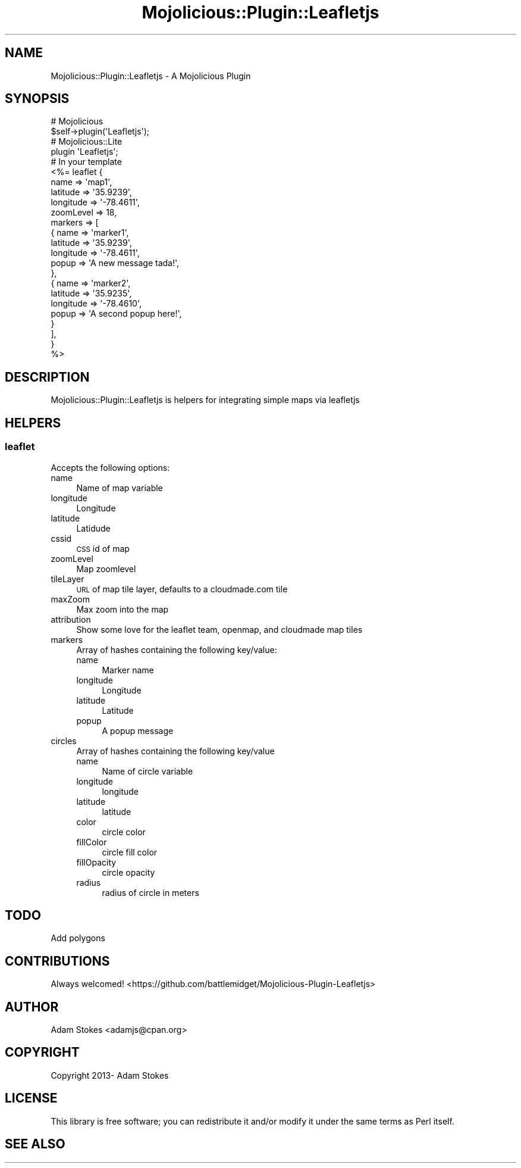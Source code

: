 .\" Automatically generated by Pod::Man 4.14 (Pod::Simple 3.40)
.\"
.\" Standard preamble:
.\" ========================================================================
.de Sp \" Vertical space (when we can't use .PP)
.if t .sp .5v
.if n .sp
..
.de Vb \" Begin verbatim text
.ft CW
.nf
.ne \\$1
..
.de Ve \" End verbatim text
.ft R
.fi
..
.\" Set up some character translations and predefined strings.  \*(-- will
.\" give an unbreakable dash, \*(PI will give pi, \*(L" will give a left
.\" double quote, and \*(R" will give a right double quote.  \*(C+ will
.\" give a nicer C++.  Capital omega is used to do unbreakable dashes and
.\" therefore won't be available.  \*(C` and \*(C' expand to `' in nroff,
.\" nothing in troff, for use with C<>.
.tr \(*W-
.ds C+ C\v'-.1v'\h'-1p'\s-2+\h'-1p'+\s0\v'.1v'\h'-1p'
.ie n \{\
.    ds -- \(*W-
.    ds PI pi
.    if (\n(.H=4u)&(1m=24u) .ds -- \(*W\h'-12u'\(*W\h'-12u'-\" diablo 10 pitch
.    if (\n(.H=4u)&(1m=20u) .ds -- \(*W\h'-12u'\(*W\h'-8u'-\"  diablo 12 pitch
.    ds L" ""
.    ds R" ""
.    ds C` ""
.    ds C' ""
'br\}
.el\{\
.    ds -- \|\(em\|
.    ds PI \(*p
.    ds L" ``
.    ds R" ''
.    ds C`
.    ds C'
'br\}
.\"
.\" Escape single quotes in literal strings from groff's Unicode transform.
.ie \n(.g .ds Aq \(aq
.el       .ds Aq '
.\"
.\" If the F register is >0, we'll generate index entries on stderr for
.\" titles (.TH), headers (.SH), subsections (.SS), items (.Ip), and index
.\" entries marked with X<> in POD.  Of course, you'll have to process the
.\" output yourself in some meaningful fashion.
.\"
.\" Avoid warning from groff about undefined register 'F'.
.de IX
..
.nr rF 0
.if \n(.g .if rF .nr rF 1
.if (\n(rF:(\n(.g==0)) \{\
.    if \nF \{\
.        de IX
.        tm Index:\\$1\t\\n%\t"\\$2"
..
.        if !\nF==2 \{\
.            nr % 0
.            nr F 2
.        \}
.    \}
.\}
.rr rF
.\"
.\" Accent mark definitions (@(#)ms.acc 1.5 88/02/08 SMI; from UCB 4.2).
.\" Fear.  Run.  Save yourself.  No user-serviceable parts.
.    \" fudge factors for nroff and troff
.if n \{\
.    ds #H 0
.    ds #V .8m
.    ds #F .3m
.    ds #[ \f1
.    ds #] \fP
.\}
.if t \{\
.    ds #H ((1u-(\\\\n(.fu%2u))*.13m)
.    ds #V .6m
.    ds #F 0
.    ds #[ \&
.    ds #] \&
.\}
.    \" simple accents for nroff and troff
.if n \{\
.    ds ' \&
.    ds ` \&
.    ds ^ \&
.    ds , \&
.    ds ~ ~
.    ds /
.\}
.if t \{\
.    ds ' \\k:\h'-(\\n(.wu*8/10-\*(#H)'\'\h"|\\n:u"
.    ds ` \\k:\h'-(\\n(.wu*8/10-\*(#H)'\`\h'|\\n:u'
.    ds ^ \\k:\h'-(\\n(.wu*10/11-\*(#H)'^\h'|\\n:u'
.    ds , \\k:\h'-(\\n(.wu*8/10)',\h'|\\n:u'
.    ds ~ \\k:\h'-(\\n(.wu-\*(#H-.1m)'~\h'|\\n:u'
.    ds / \\k:\h'-(\\n(.wu*8/10-\*(#H)'\z\(sl\h'|\\n:u'
.\}
.    \" troff and (daisy-wheel) nroff accents
.ds : \\k:\h'-(\\n(.wu*8/10-\*(#H+.1m+\*(#F)'\v'-\*(#V'\z.\h'.2m+\*(#F'.\h'|\\n:u'\v'\*(#V'
.ds 8 \h'\*(#H'\(*b\h'-\*(#H'
.ds o \\k:\h'-(\\n(.wu+\w'\(de'u-\*(#H)/2u'\v'-.3n'\*(#[\z\(de\v'.3n'\h'|\\n:u'\*(#]
.ds d- \h'\*(#H'\(pd\h'-\w'~'u'\v'-.25m'\f2\(hy\fP\v'.25m'\h'-\*(#H'
.ds D- D\\k:\h'-\w'D'u'\v'-.11m'\z\(hy\v'.11m'\h'|\\n:u'
.ds th \*(#[\v'.3m'\s+1I\s-1\v'-.3m'\h'-(\w'I'u*2/3)'\s-1o\s+1\*(#]
.ds Th \*(#[\s+2I\s-2\h'-\w'I'u*3/5'\v'-.3m'o\v'.3m'\*(#]
.ds ae a\h'-(\w'a'u*4/10)'e
.ds Ae A\h'-(\w'A'u*4/10)'E
.    \" corrections for vroff
.if v .ds ~ \\k:\h'-(\\n(.wu*9/10-\*(#H)'\s-2\u~\d\s+2\h'|\\n:u'
.if v .ds ^ \\k:\h'-(\\n(.wu*10/11-\*(#H)'\v'-.4m'^\v'.4m'\h'|\\n:u'
.    \" for low resolution devices (crt and lpr)
.if \n(.H>23 .if \n(.V>19 \
\{\
.    ds : e
.    ds 8 ss
.    ds o a
.    ds d- d\h'-1'\(ga
.    ds D- D\h'-1'\(hy
.    ds th \o'bp'
.    ds Th \o'LP'
.    ds ae ae
.    ds Ae AE
.\}
.rm #[ #] #H #V #F C
.\" ========================================================================
.\"
.IX Title "Mojolicious::Plugin::Leafletjs 3"
.TH Mojolicious::Plugin::Leafletjs 3 "2013-09-06" "perl v5.32.0" "User Contributed Perl Documentation"
.\" For nroff, turn off justification.  Always turn off hyphenation; it makes
.\" way too many mistakes in technical documents.
.if n .ad l
.nh
.SH "NAME"
Mojolicious::Plugin::Leafletjs \- A Mojolicious Plugin
.SH "SYNOPSIS"
.IX Header "SYNOPSIS"
.Vb 2
\&    # Mojolicious
\&    $self\->plugin(\*(AqLeafletjs\*(Aq);
\&
\&    # Mojolicious::Lite
\&    plugin \*(AqLeafletjs\*(Aq;
\&
\&    # In your template
\&    <%= leaflet {
\&      name      => \*(Aqmap1\*(Aq,
\&      latitude => \*(Aq35.9239\*(Aq,
\&      longitude  => \*(Aq\-78.4611\*(Aq,
\&      zoomLevel => 18,
\&      markers   => [
\&        {   name      => \*(Aqmarker1\*(Aq,
\&            latitude => \*(Aq35.9239\*(Aq,
\&            longitude  => \*(Aq\-78.4611\*(Aq,
\&            popup     => \*(AqA new message tada!\*(Aq,
\&        },
\&        {   name      => \*(Aqmarker2\*(Aq,
\&            latitude => \*(Aq35.9235\*(Aq,
\&            longitude  => \*(Aq\-78.4610\*(Aq,
\&            popup     => \*(AqA second popup here!\*(Aq,
\&        }
\&      ],
\&    }
\&    %>
.Ve
.SH "DESCRIPTION"
.IX Header "DESCRIPTION"
Mojolicious::Plugin::Leafletjs is helpers for integrating simple maps via leafletjs
.SH "HELPERS"
.IX Header "HELPERS"
.SS "\fBleaflet\fP"
.IX Subsection "leaflet"
Accepts the following options:
.IP "name" 4
.IX Item "name"
Name of map variable
.IP "longitude" 4
.IX Item "longitude"
Longitude
.IP "latitude" 4
.IX Item "latitude"
Latidude
.IP "cssid" 4
.IX Item "cssid"
\&\s-1CSS\s0 id of map
.IP "zoomLevel" 4
.IX Item "zoomLevel"
Map zoomlevel
.IP "tileLayer" 4
.IX Item "tileLayer"
\&\s-1URL\s0 of map tile layer, defaults to a cloudmade.com tile
.IP "maxZoom" 4
.IX Item "maxZoom"
Max zoom into the map
.IP "attribution" 4
.IX Item "attribution"
Show some love for the leaflet team, openmap, and cloudmade map tiles
.IP "markers" 4
.IX Item "markers"
Array of hashes containing the following key/value:
.RS 4
.IP "name" 4
.IX Item "name"
Marker name
.IP "longitude" 4
.IX Item "longitude"
Longitude
.IP "latitude" 4
.IX Item "latitude"
Latitude
.IP "popup" 4
.IX Item "popup"
A popup message
.RE
.RS 4
.RE
.IP "circles" 4
.IX Item "circles"
Array of hashes containing the following key/value
.RS 4
.IP "name" 4
.IX Item "name"
Name of circle variable
.IP "longitude" 4
.IX Item "longitude"
longitude
.IP "latitude" 4
.IX Item "latitude"
latitude
.IP "color" 4
.IX Item "color"
circle color
.IP "fillColor" 4
.IX Item "fillColor"
circle fill color
.IP "fillOpacity" 4
.IX Item "fillOpacity"
circle opacity
.IP "radius" 4
.IX Item "radius"
radius of circle in meters
.RE
.RS 4
.RE
.SH "TODO"
.IX Header "TODO"
.IP "Add polygons" 4
.IX Item "Add polygons"
.SH "CONTRIBUTIONS"
.IX Header "CONTRIBUTIONS"
Always welcomed! <https://github.com/battlemidget/Mojolicious\-Plugin\-Leafletjs>
.SH "AUTHOR"
.IX Header "AUTHOR"
Adam Stokes <adamjs@cpan.org>
.SH "COPYRIGHT"
.IX Header "COPYRIGHT"
Copyright 2013\- Adam Stokes
.SH "LICENSE"
.IX Header "LICENSE"
This library is free software; you can redistribute it and/or modify
it under the same terms as Perl itself.
.SH "SEE ALSO"
.IX Header "SEE ALSO"
